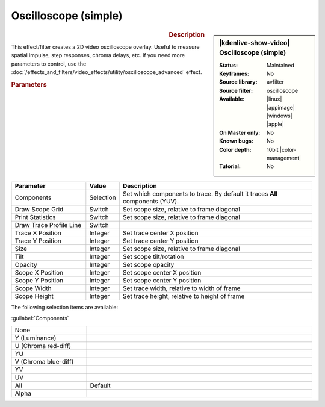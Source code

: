 .. meta::

   :description: Kdenlive Video Effects - Oscilloscope
   :keywords: KDE, Kdenlive, video editor, help, learn, easy, effects, filter, video effects, utility, oscilloscope

.. metadata-placeholder

   :authors: - Roger (https://userbase.kde.org/User:Roger)
             - Bernd Jordan (https://discuss.kde.org/u/berndmj)

   :license: Creative Commons License SA 4.0


Oscilloscope (simple)
=====================

.. figure:: /images/effects_and_compositions/effects-oscilloscope-2504.webp
   :width: 365px
   :figwidth: 365px
   :align: left
   :alt: effects-oscilloscope-2504.webp

.. sidebar:: |kdenlive-show-video| Oscilloscope (simple)

   :**Status**:
      Maintained
   :**Keyframes**:
      No
   :**Source library**:
      avfilter
   :**Source filter**:
      oscilloscope
   :**Available**:
      |linux| |appimage| |windows| |apple|
   :**On Master only**:
      No
   :**Known bugs**:
      No
   :**Color depth**:
      10bit |color-management|
   :**Tutorial**:
      No

.. rst-class:: clear-both


.. rubric:: Description

This effect/filter creates a 2D video oscilloscope overlay. Useful to measure spatial impulse, step responses, chroma delays, etc. If you need more parameters to control, use the :doc:`/effects_and_filters/video_effects/utility/oscilloscope_advanced` effect.


.. rubric:: Parameters

.. list-table::
   :header-rows: 1
   :width: 100%
   :widths: 25 10 65
   :class: table-wrap

   * - Parameter
     - Value
     - Description
   * - Components
     - Selection
     - Set which components to trace. By default it traces **All** components (YUV).
   * - Draw Scope Grid
     - Switch
     - Set scope size, relative to frame diagonal
   * - Print Statistics
     - Switch
     - Set scope size, relative to frame diagonal
   * - Draw Trace Profile Line
     - Switch
     - 
   * - Trace X Position
     - Integer
     - Set trace center X position
   * - Trace Y Position
     - Integer
     - Set trace center Y position
   * - Size
     - Integer
     - Set scope size, relative to frame diagonal
   * - Tilt
     - Integer
     - Set scope tilt/rotation
   * - Opacity
     - Integer
     - Set scope opacity
   * - Scope X Position
     - Integer
     - Set scope center X position
   * - Scope Y Position
     - Integer
     - Set scope center Y position
   * - Scope Width
     - Integer
     - Set trace width, relative to width of frame
   * - Scope Height
     - Integer
     - Set trace height, relative to height of frame


The following selection items are available:

:guilabel:`Components`

.. list-table::
   :width: 100%
   :widths: 25 75
   :class: table-simple

   * - None
     - 
   * - Y (Luminance)
     - 
   * - U (Chroma red-diff)
     - 
   * - YU
     - 
   * - V (Chroma blue-diff)
     - 
   * - YV
     - 
   * - UV
     - 
   * - All
     - Default
   * - Alpha
     - 


.. +++++++++++++++++++++++++++++++++++++++++++++++++++++++++++++++++++++++++++++
   Icons used here (remove comment indent to enable them for this document)
   
   .. |linux| image:: /images/icons/linux.png
   :width: 14px
   :alt: Linux
   :class: no-scaled-link

   .. |appimage| image:: /images/icons/kdenlive-appimage_3.svg
   :width: 14px
   :alt: appimage
   :class: no-scaled-link

   .. |windows| image:: /images/icons/windows.png
   :width: 14px
   :alt: Windows
   :class: no-scaled-link

   .. |apple| image:: /images/icons/apple.png
   :width: 14px
   :alt: MacOS
   :class: no-scaled-link